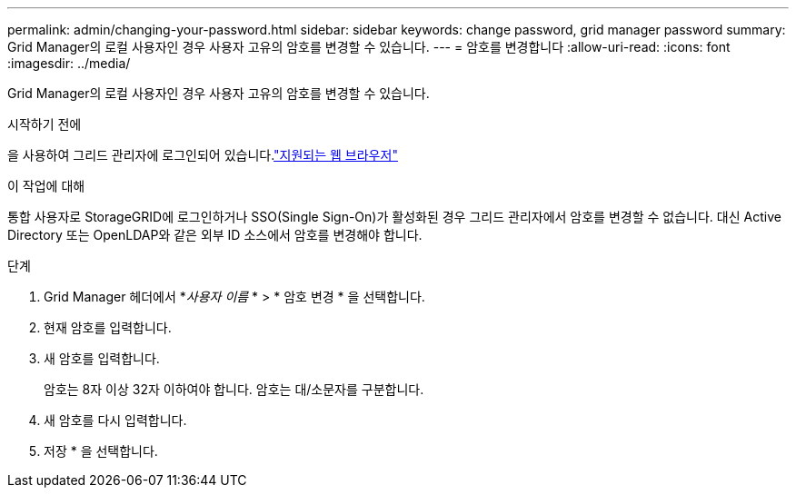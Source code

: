 ---
permalink: admin/changing-your-password.html 
sidebar: sidebar 
keywords: change password, grid manager password 
summary: Grid Manager의 로컬 사용자인 경우 사용자 고유의 암호를 변경할 수 있습니다. 
---
= 암호를 변경합니다
:allow-uri-read: 
:icons: font
:imagesdir: ../media/


[role="lead"]
Grid Manager의 로컬 사용자인 경우 사용자 고유의 암호를 변경할 수 있습니다.

.시작하기 전에
을 사용하여 그리드 관리자에 로그인되어 있습니다.link:../admin/web-browser-requirements.html["지원되는 웹 브라우저"]

.이 작업에 대해
통합 사용자로 StorageGRID에 로그인하거나 SSO(Single Sign-On)가 활성화된 경우 그리드 관리자에서 암호를 변경할 수 없습니다. 대신 Active Directory 또는 OpenLDAP와 같은 외부 ID 소스에서 암호를 변경해야 합니다.

.단계
. Grid Manager 헤더에서 *_사용자 이름_ * > * 암호 변경 * 을 선택합니다.
. 현재 암호를 입력합니다.
. 새 암호를 입력합니다.
+
암호는 8자 이상 32자 이하여야 합니다. 암호는 대/소문자를 구분합니다.

. 새 암호를 다시 입력합니다.
. 저장 * 을 선택합니다.

